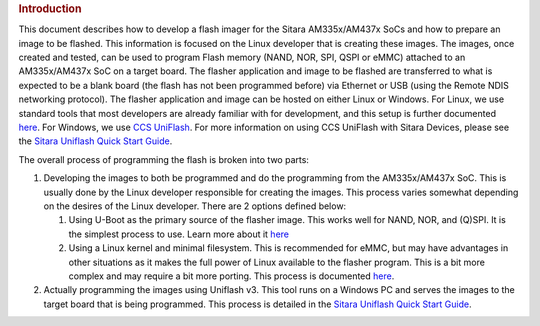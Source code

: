 .. http://processors.wiki.ti.com/index.php/Sitara_Linux_AM335x_Flash_Programming_Linux_Development
.. rubric:: Introduction
   :name: introduction-linux-am335x-flash-programming

This document describes how to develop a flash imager for the Sitara
AM335x/AM437x SoCs and how to prepare an image to be flashed. This
information is focused on the Linux developer that is creating these
images. The images, once created and tested, can be used to program
Flash memory (NAND, NOR, SPI, QSPI or eMMC) attached to an AM335x/AM437x
SoC on a target board. The flasher application and image to be flashed
are transferred to what is expected to be a blank board (the flash has
not been programmed before) via Ethernet or USB (using the Remote NDIS
networking protocol). The flasher application and image can be hosted on
either Linux or Windows. For Linux, we use standard tools that most
developers are already familiar with for development, and this setup is
further documented
`here </index.php/Ubuntu_12.04_Set_Up_to_Network_Boot_an_AM335x_Based_Platform>`__.
For Windows, we use `CCS UniFlash </index.php/Category:CCS_UniFlash>`__.
For more information on using CCS UniFlash with Sitara Devices, please
see the `Sitara Uniflash Quick Start
Guide </index.php/Sitara_Uniflash_Quick_Start_Guide>`__.

The overall process of programming the flash is broken into two parts:

#. Developing the images to both be programmed and do the programming
   from the AM335x/AM437x SoC. This is usually done by the Linux
   developer responsible for creating the images. This process varies
   somewhat depending on the desires of the Linux developer. There are 2
   options defined below:

   #. Using U-Boot as the primary source of the flasher image. This
      works well for NAND, NOR, and (Q)SPI. It is the simplest process
      to use. Learn more about it
      `here </index.php/Sitara_Uniflash_Flash_Programming_with_U-Boot>`__
   #. Using a Linux kernel and minimal filesystem. This is recommended
      for eMMC, but may have advantages in other situations as it makes
      the full power of Linux available to the flasher program. This is
      a bit more complex and may require a bit more porting. This
      process is documented
      `here </index.php/Sitara_Uniflash_Flash_Programming_with_Linux>`__.

#. Actually programming the images using Uniflash v3. This tool runs on
   a Windows PC and serves the images to the target board that is being
   programmed. This process is detailed in the `Sitara Uniflash Quick
   Start Guide </index.php/Sitara_Uniflash_Quick_Start_Guide>`__.

